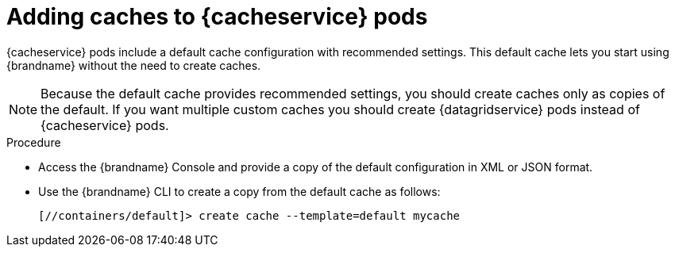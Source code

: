 [id='creating-caches-cacheservice_{context}']
= Adding caches to {cacheservice} pods

[role="_abstract"]
{cacheservice} pods include a default cache configuration with recommended
settings. This default cache lets you start using {brandname} without the need
to create caches.

[NOTE]
====
Because the default cache provides recommended settings, you should create caches only as copies of the default.
If you want multiple custom caches you should create {datagridservice} pods instead of {cacheservice} pods.
====

.Procedure

* Access the {brandname} Console and provide a copy of the default configuration in XML or JSON format.
* Use the {brandname} CLI to create a copy from the default cache as follows:
+
[source,options="nowrap",subs=attributes+]
----
[//containers/default]> create cache --template=default mycache
----
